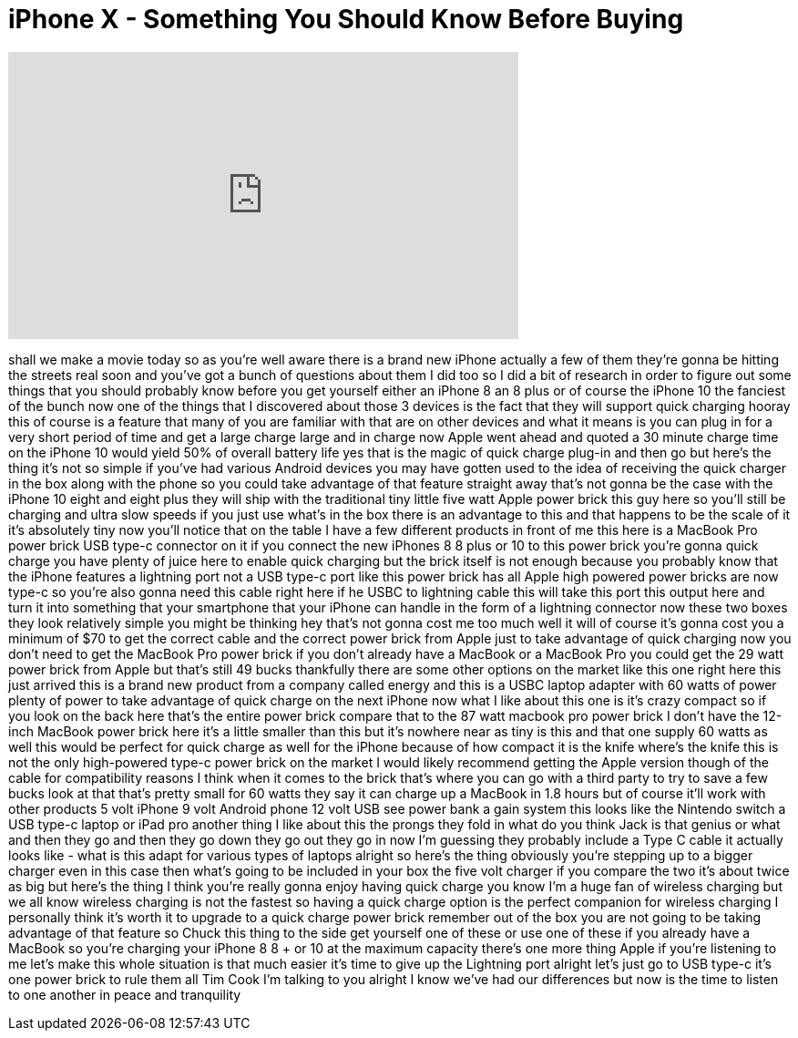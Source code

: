 = iPhone X - Something You Should Know Before Buying
:published_at: 2017-09-16
:hp-alt-title: iPhone X - Something You Should Know Before Buying
:hp-image: https://i.ytimg.com/vi/Vwm4ewiv5HM/maxresdefault.jpg


++++
<iframe width="560" height="315" src="https://www.youtube.com/embed/Vwm4ewiv5HM?rel=0" frameborder="0" allow="autoplay; encrypted-media" allowfullscreen></iframe>
++++

shall we make a movie today so as you're
well aware there is a brand new iPhone
actually a few of them they're gonna be
hitting the streets real soon and you've
got a bunch of questions about them I
did too so I did a bit of research in
order to figure out some things that you
should probably know before you get
yourself either an iPhone 8 an 8 plus or
of course the iPhone 10 the fanciest of
the bunch now one of the things that I
discovered about those 3 devices is the
fact that they will support quick
charging hooray this of course is a
feature that many of you are familiar
with that are on other devices and what
it means is you can plug in for a very
short period of time and get a large
charge large and in charge now Apple
went ahead and quoted a 30 minute charge
time on the iPhone 10 would yield 50% of
overall battery life yes that is the
magic of quick charge plug-in and then
go but here's the thing it's not so
simple
if you've had various Android devices
you may have gotten used to the idea of
receiving the quick charger in the box
along with the phone so you could take
advantage of that feature straight away
that's not gonna be the case with the
iPhone 10 eight and eight plus they will
ship with the traditional tiny little
five watt Apple power brick this guy
here so you'll still be charging and
ultra slow speeds if you just use what's
in the box there is an advantage to this
and that happens to be the scale of it
it's absolutely tiny now you'll notice
that on the table I have a few different
products in front of me this here is a
MacBook Pro power brick USB type-c
connector on it if you connect the new
iPhones 8 8 plus or 10 to this power
brick you're gonna quick charge you have
plenty of juice here to enable quick
charging but the brick itself is not
enough because you probably know that
the iPhone features a lightning port not
a USB type-c port like this power brick
has all Apple high powered power bricks
are now type-c so you're also gonna need
this cable right here
if he USBC to lightning cable this will
take this port this output here and turn
it into something that your smartphone
that your iPhone can handle in the form
of a lightning connector now these two
boxes they look relatively simple you
might be thinking hey that's not gonna
cost me too much well it will of course
it's gonna cost you a minimum of $70 to
get the correct cable and the correct
power brick from Apple just to take
advantage of quick charging now you
don't need to get the MacBook Pro power
brick if you don't already have a
MacBook or a MacBook Pro you could get
the 29 watt power brick from Apple but
that's still 49 bucks thankfully there
are some other options on the market
like this one right here this just
arrived this is a brand new product from
a company called energy and this is a
USBC laptop adapter with 60 watts of
power plenty of power to take advantage
of quick charge on the next iPhone now
what I like about this one is it's crazy
compact so if you look on the back here
that's the entire power brick compare
that to the 87 watt macbook pro power
brick I don't have the 12-inch MacBook
power brick here it's a little smaller
than this but it's nowhere near as tiny
is this and that one supply 60 watts as
well this would be perfect for quick
charge as well for the iPhone because of
how compact it is the knife where's the
knife this is not the only high-powered
type-c power brick on the market I would
likely recommend getting the Apple
version though of the cable for
compatibility reasons I think when it
comes to the brick that's where you can
go with a third party to try to save a
few bucks look at that that's pretty
small for 60 watts
they say it can charge up a MacBook in
1.8 hours but of course it'll work with
other products 5 volt iPhone 9 volt
Android phone 12 volt USB see power bank
a gain system this looks like the
Nintendo switch a USB type-c laptop or
iPad pro another thing I like about this
the prongs they fold in what do you
think Jack is that genius or what and
then they go and then they go down they
go out they go in now I'm guessing they
probably include a Type C cable it
actually looks like - what is this
adapt for various types of laptops
alright so here's the thing obviously
you're stepping up to a bigger charger
even in this case then what's going to
be included in your box the five volt
charger if you compare the two it's
about twice as big but here's the thing
I think you're really gonna enjoy having
quick charge you know I'm a huge fan of
wireless charging but we all know
wireless charging is not the fastest so
having a quick charge option is the
perfect companion for wireless charging
I personally think it's worth it to
upgrade to a quick charge power brick
remember out of the box you are not
going to be taking advantage of that
feature so Chuck this thing to the side
get yourself one of these or use one of
these if you already have a MacBook
so you're charging your iPhone 8 8 + or
10 at the maximum capacity there's one
more thing Apple if you're listening to
me let's make this whole situation is
that much easier it's time to give up
the Lightning port alright let's just go
to USB type-c it's one power brick to
rule them all
Tim Cook I'm talking to you alright I
know we've had our differences but now
is the time to listen to one another in
peace and tranquility